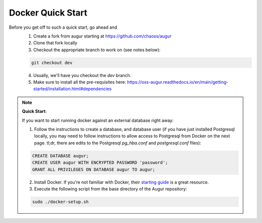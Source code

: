 Docker Quick Start
==================================
Before you get off to such a quick start, go ahead and 
  1. Create a fork from augur starting at https://github.com/chaoss/augur
  2. Clone that fork locally
  3. Checkout the appropriate branch to work on (see notes below):
  
  .. code-block:: python
  
     git checkout dev 
  
  4. Usually, we'll have you checkout the `dev` branch.
  5. Make sure to install all the pre-requisites here: https://oss-augur.readthedocs.io/en/main/getting-started/installation.html#dependencies


.. note::

  **Quick Start**: 

  If you want to start running docker against an external database right away: 

  1. Follow the instructions to create a database, and database user (if you have just installed Postgresql locally, you may need to follow instructions to allow access to Postgresql from Docker on the next page. tl;dr, there are edits to the Postgresql `pg_hba.conf` and `postgresql.conf` files): 

  .. code-block:: postgresql 
    
    CREATE DATABASE augur;
    CREATE USER augur WITH ENCRYPTED PASSWORD 'password';
    GRANT ALL PRIVILEGES ON DATABASE augur TO augur;

  2. Install Docker. If you're not familiar with Docker, their `starting guide <https://www.docker.com/resources/what-container>`_ is a great resource.
  3. Execute the following script from the base directory of the Augur repository:

  .. code-block:: bash

    sudo ./docker-setup.sh

